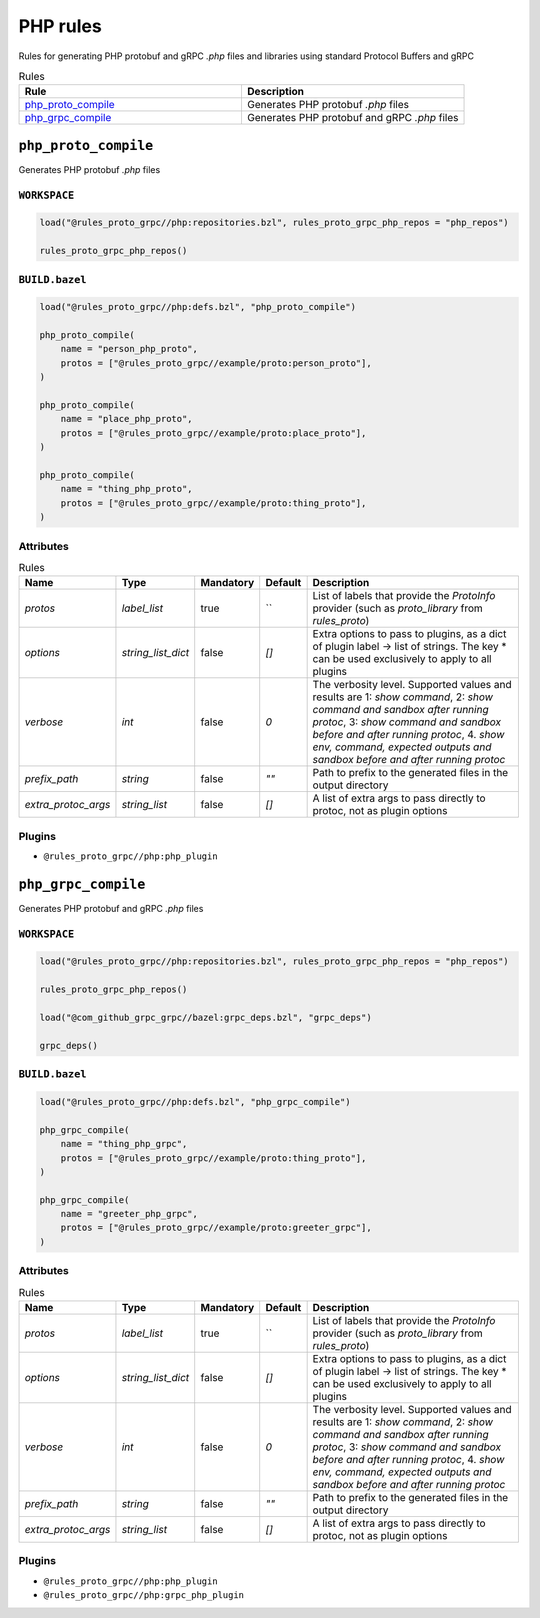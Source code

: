 PHP rules
=========

Rules for generating PHP protobuf and gRPC `.php` files and libraries using standard Protocol Buffers and gRPC

.. list-table:: Rules
   :widths: 1 1
   :header-rows: 1

   * - Rule
     - Description
   * - `php_proto_compile <php_proto_compile>`_
     - Generates PHP protobuf `.php` files
   * - `php_grpc_compile <php_grpc_compile>`_
     - Generates PHP protobuf and gRPC `.php` files

``php_proto_compile``
---------------------

Generates PHP protobuf `.php` files

``WORKSPACE``
*************

.. code-block:: starlark

   load("@rules_proto_grpc//php:repositories.bzl", rules_proto_grpc_php_repos = "php_repos")
   
   rules_proto_grpc_php_repos()

``BUILD.bazel``
***************

.. code-block:: starlark

   load("@rules_proto_grpc//php:defs.bzl", "php_proto_compile")
   
   php_proto_compile(
       name = "person_php_proto",
       protos = ["@rules_proto_grpc//example/proto:person_proto"],
   )
   
   php_proto_compile(
       name = "place_php_proto",
       protos = ["@rules_proto_grpc//example/proto:place_proto"],
   )
   
   php_proto_compile(
       name = "thing_php_proto",
       protos = ["@rules_proto_grpc//example/proto:thing_proto"],
   )

Attributes
**********

.. list-table:: Rules
   :header-rows: 1

   * - Name
     - Type
     - Mandatory
     - Default
     - Description
   * - `protos`
     - `label_list`
     - true
     - ``
     - List of labels that provide the `ProtoInfo` provider (such as `proto_library` from `rules_proto`)
   * - `options`
     - `string_list_dict`
     - false
     - `[]`
     - Extra options to pass to plugins, as a dict of plugin label -> list of strings. The key * can be used exclusively to apply to all plugins
   * - `verbose`
     - `int`
     - false
     - `0`
     - The verbosity level. Supported values and results are 1: *show command*, 2: *show command and sandbox after running protoc*, 3: *show command and sandbox before and after running protoc*, 4. *show env, command, expected outputs and sandbox before and after running protoc*
   * - `prefix_path`
     - `string`
     - false
     - `""`
     - Path to prefix to the generated files in the output directory
   * - `extra_protoc_args`
     - `string_list`
     - false
     - `[]`
     - A list of extra args to pass directly to protoc, not as plugin options

Plugins
*******

- ``@rules_proto_grpc//php:php_plugin``

``php_grpc_compile``
--------------------

Generates PHP protobuf and gRPC `.php` files

``WORKSPACE``
*************

.. code-block:: starlark

   load("@rules_proto_grpc//php:repositories.bzl", rules_proto_grpc_php_repos = "php_repos")
   
   rules_proto_grpc_php_repos()
   
   load("@com_github_grpc_grpc//bazel:grpc_deps.bzl", "grpc_deps")
   
   grpc_deps()

``BUILD.bazel``
***************

.. code-block:: starlark

   load("@rules_proto_grpc//php:defs.bzl", "php_grpc_compile")
   
   php_grpc_compile(
       name = "thing_php_grpc",
       protos = ["@rules_proto_grpc//example/proto:thing_proto"],
   )
   
   php_grpc_compile(
       name = "greeter_php_grpc",
       protos = ["@rules_proto_grpc//example/proto:greeter_grpc"],
   )

Attributes
**********

.. list-table:: Rules
   :header-rows: 1

   * - Name
     - Type
     - Mandatory
     - Default
     - Description
   * - `protos`
     - `label_list`
     - true
     - ``
     - List of labels that provide the `ProtoInfo` provider (such as `proto_library` from `rules_proto`)
   * - `options`
     - `string_list_dict`
     - false
     - `[]`
     - Extra options to pass to plugins, as a dict of plugin label -> list of strings. The key * can be used exclusively to apply to all plugins
   * - `verbose`
     - `int`
     - false
     - `0`
     - The verbosity level. Supported values and results are 1: *show command*, 2: *show command and sandbox after running protoc*, 3: *show command and sandbox before and after running protoc*, 4. *show env, command, expected outputs and sandbox before and after running protoc*
   * - `prefix_path`
     - `string`
     - false
     - `""`
     - Path to prefix to the generated files in the output directory
   * - `extra_protoc_args`
     - `string_list`
     - false
     - `[]`
     - A list of extra args to pass directly to protoc, not as plugin options

Plugins
*******

- ``@rules_proto_grpc//php:php_plugin``
- ``@rules_proto_grpc//php:grpc_php_plugin``
